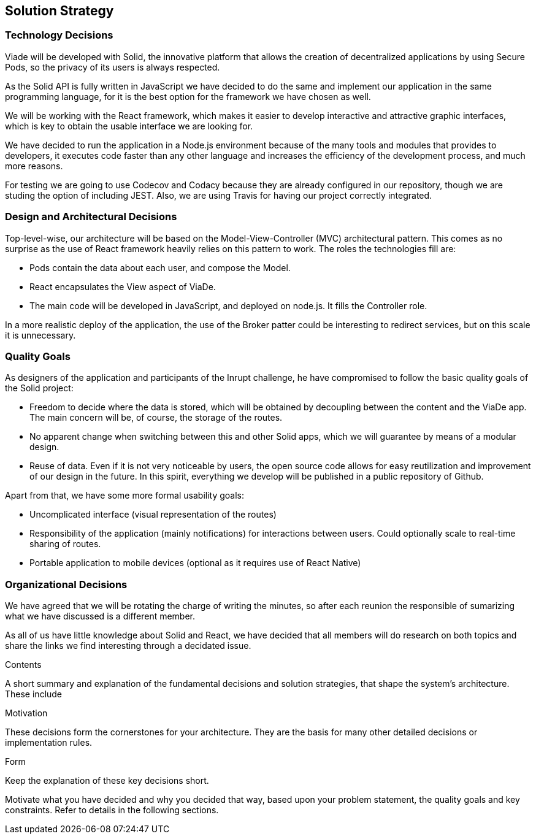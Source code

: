 [[section-solution-strategy]]
== Solution Strategy

=== Technology Decisions

Viade will be developed with Solid, the innovative platform that allows the creation of decentralized applications by using Secure Pods, so the privacy of its users is always respected.

As the Solid API is fully written in JavaScript we have decided to do the same and implement our application in the same programming language, for it is the best option for the framework we have chosen as well. 

We will be working with the React framework, which makes it easier to develop interactive and attractive graphic interfaces, which is key to obtain the usable interface we are looking for.

We have decided to run the application in a Node.js environment because of the many tools and modules that provides to developers, it executes code faster than any other language and increases the efficiency of the development process, and much more reasons.

For testing we are going to use Codecov and Codacy because they are already configured in our repository, though we are studing the option of including JEST. Also, we are using Travis for having our project correctly integrated.


=== Design and Architectural Decisions

Top-level-wise, our architecture will be based on the Model-View-Controller (MVC) architectural pattern. This comes as no surprise as the use of React framework heavily relies on this pattern to work. The roles the technologies fill are:

* Pods contain the data about each user, and compose the Model.

* React encapsulates the View aspect of ViaDe.

* The main code will be developed in JavaScript, and deployed on node.js. It fills the Controller role.

In a more realistic deploy of the application, the use of the Broker patter could be interesting to redirect services, but on this scale it is unnecessary.


=== Quality Goals

As designers of the application and participants of the Inrupt challenge, he have compromised to follow the basic quality goals of the Solid project:

* Freedom to decide where the data is stored, which will be obtained by decoupling between the content and the ViaDe app. The main concern will be, of course, the storage of the routes.

* No apparent change when switching between this and other Solid apps, which we will guarantee by means of a modular design.

* Reuse of data. Even if it is not very noticeable by users, the open source code allows for easy reutilization and improvement of our design in the future. In this spirit, everything we develop will be published in a public repository of Github.


Apart from that, we have some more formal usability goals:

* Uncomplicated interface (visual representation of the routes)

* Responsibility of the application (mainly notifications) for interactions between users. Could optionally scale to real-time sharing of routes.

* Portable application to mobile devices (optional as it requires use of React Native)


=== Organizational Decisions

We have agreed that we will be rotating the charge of writing the minutes, so after each reunion the responsible of sumarizing what we have discussed is a different member.

As all of us have little knowledge about Solid and React, we have decided that all members will do research on both topics and share the links we find interesting through a decidated issue.

.Contents
A short summary and explanation of the fundamental decisions and solution strategies, that shape the system's architecture. These include

.Motivation
These decisions form the cornerstones for your architecture. They are the basis for many other detailed decisions or implementation rules.

.Form
Keep the explanation of these key decisions short.

Motivate what you have decided and why you decided that way,
based upon your problem statement, the quality goals and key constraints.
Refer to details in the following sections.
